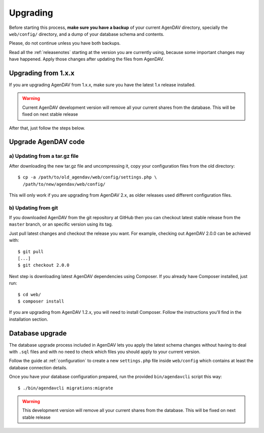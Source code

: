 .. _upgrading:

Upgrading
=========

Before starting this process, **make sure you have a backup** of your current
AgenDAV directory, specially the ``web/config/`` directory, and a dump of your
database schema and contents.

Please, do not continue unless you have both backups.

Read all the :ref:`releasenotes` starting at the version you are currently using, because some
important changes may have happened. Apply those changes after updating the files from AgenDAV.

Upgrading from 1.x.x
--------------------

If you are upgrading AgenDAV from 1.x.x, make sure you have the latest 1.x release
installed.

.. warning::
   Current AgenDAV development version will remove all your current shares from the database. This
   will be fixed on next stable release

After that, just follow the steps below.

.. _filesupgrade:

Upgrade AgenDAV code
--------------------

a) Updating from a tar.gz file
******************************

After downloading the new tar.gz file and uncompressing it, copy your
configuration files from the old directory::

  $ cp -a /path/to/old_agendav/web/config/settings.php \
    /path/to/new/agendav/web/config/

This will only work if you are upgrading from AgenDAV 2.x, as older releases
used different configuration files.

b) Updating from git
********************

If you downloaded AgenDAV from the git repository at GitHub then you can
checkout latest stable release from the ``master`` branch, or an specific
version using its tag.

Just pull latest changes and checkout the release you want. For example,
checking out AgenDAV 2.0.0 can be achieved with::

  $ git pull
  [...]
  $ git checkout 2.0.0

Next step is downloading latest AgenDAV dependencies using Composer. If you
already have Composer installed, just run::

 $ cd web/
 $ composer install

If you are upgrading from AgenDAV 1.2.x, you will need to install Composer.
Follow the instructions you'll find in the installation section.

.. _dbupgrade:

Database upgrade
----------------

The database upgrade process included in AgenDAV lets you
apply the latest schema changes without having to deal with ``.sql`` files
and with no need to check which files you should apply to your current
version.

Follow the guide at :ref:`configuration` to create a new ``settings.php`` file inside
``web/config`` which contains at least the database connection details.

Once you have your database configuration prepared, run the provided ``bin/agendavcli`` script this
way::

  $ ./bin/agendavcli migrations:migrate

.. warning::
   This development version will remove all your current shares from the database. This will
   be fixed on next stable release
